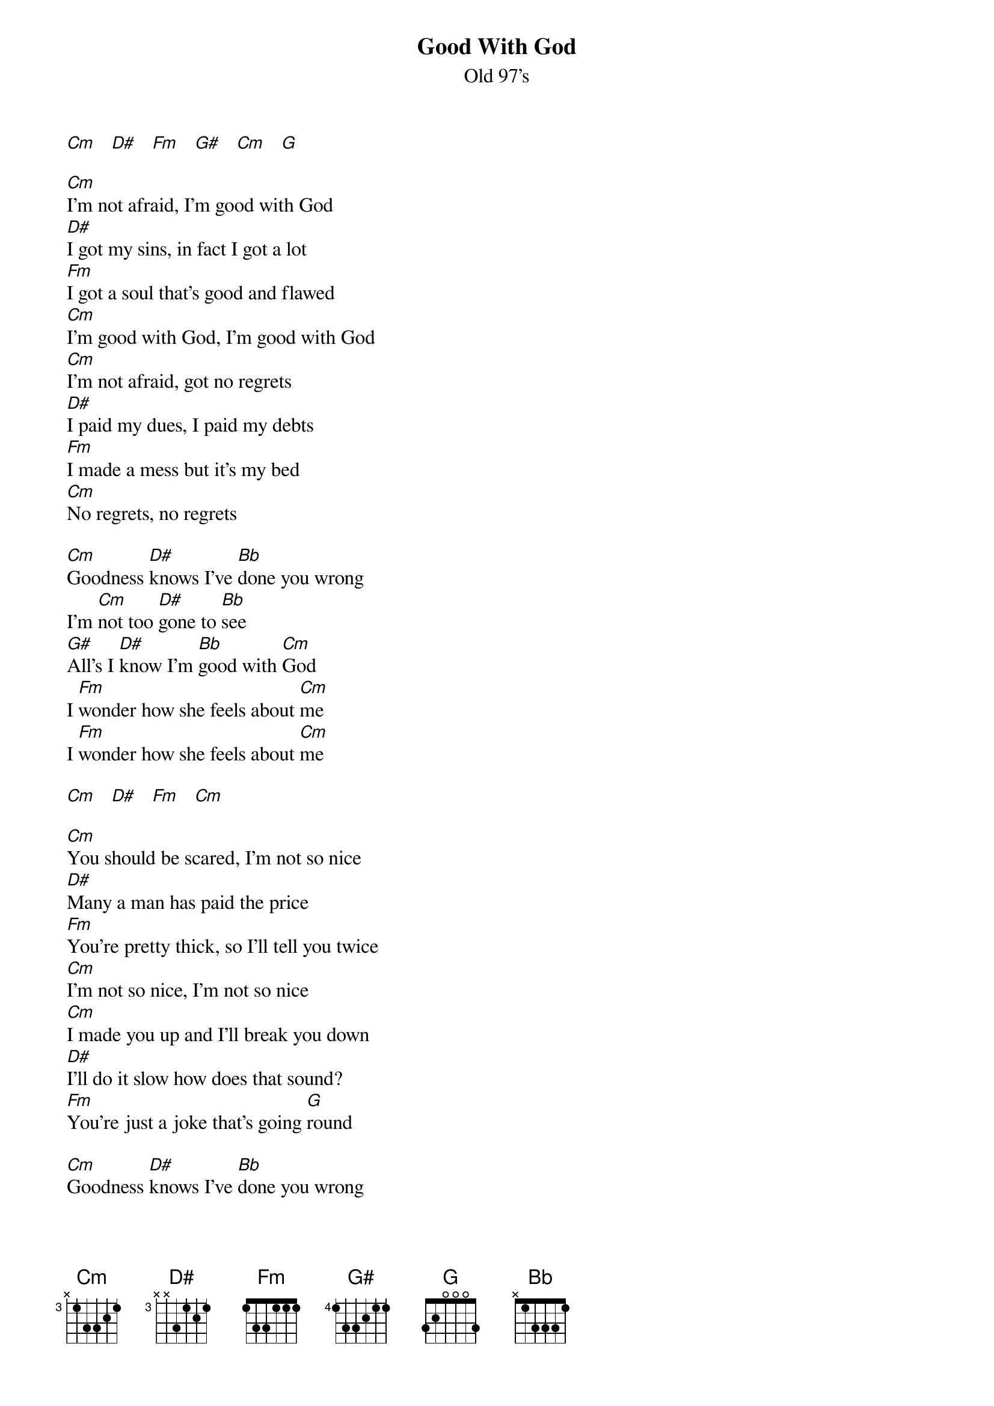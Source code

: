 {t: Good With God}
{st: Old 97's}

[Cm]   [D#]   [Fm]   [G#]   [Cm]   [G]

[Cm]I'm not afraid, I'm good with God
[D#]I got my sins, in fact I got a lot
[Fm]I got a soul that's good and flawed
[Cm]I'm good with God, I'm good with God
[Cm]I'm not afraid, got no regrets
[D#]I paid my dues, I paid my debts
[Fm]I made a mess but it's my bed
[Cm]No regrets, no regrets

[Cm]Goodness [D#]knows I've [Bb]done you wrong
I'm [Cm]not too [D#]gone to [Bb]see
[G#]All's I [D#]know I'm [Bb]good with [Cm]God
I [Fm]wonder how she feels about [Cm]me
I [Fm]wonder how she feels about [Cm]me

[Cm]   [D#]   [Fm]   [Cm]

[Cm]You should be scared, I'm not so nice
[D#]Many a man has paid the price
[Fm]You're pretty thick, so I'll tell you twice
[Cm]I'm not so nice, I'm not so nice
[Cm]I made you up and I'll break you down
[D#]I'll do it slow how does that sound?
[Fm]You're just a joke that's going [G]round

[Cm]Goodness [D#]knows I've [Bb]done you wrong
I'm [Cm]not too [D#]blind to [Bb]see
[G#]You might [D#]think you're [Bb]good with [Cm]God
We're [Fm]gonna have to wait and [Cm]see
I [Fm]guess we'll have to wait and [Cm]see

[Cm]Oh hell no, say it ain't so
[D#]Is it too late to, save my soul
[Fm]Where do the busted angels [G]go

[Cm]Goodness [D#]knows I've [Bb]done you wrong
I'm [Cm]not too [D#]gone to [Bb]see
[G#]I can only [D#]hope I'm [Bb]good with [Cm]God
I [Fm]wonder how she feels about [Cm]me
I [Fm]wonder how she feels about [Cm]me
I [Fm]guess we'll have to wait and [Cm]see
